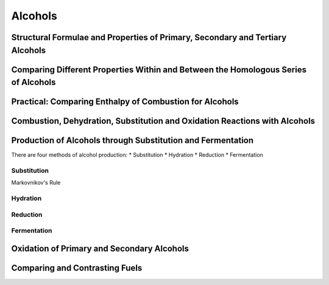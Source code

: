 Alcohols
========
.. todo: insert syllabus
Structural Formulae and Properties of Primary, Secondary and Tertiary Alcohols
------------------------------------------------------------------------------

Comparing Different Properties Within and Between the Homologous Series of Alcohols
-----------------------------------------------------------------------------------

Practical: Comparing Enthalpy of Combustion for Alcohols
--------------------------------------------------------

Combustion, Dehydration, Substitution and Oxidation Reactions with Alcohols
---------------------------------------------------------------------------

Production of Alcohols through Substitution and Fermentation
------------------------------------------------------------

There are four methods of alcohol production:
* Substitution
* Hydration
* Reduction
* Fermentation

Substitution
^^^^^^^^^
Markovnikov's Rule

Hydration
^^^^^^^^^

Reduction
^^^^^^^^^

Fermentation
^^^^^^^^^^^^


Oxidation of Primary and Secondary Alcohols
-------------------------------------------

Comparing and Contrasting Fuels
-------------------------------

